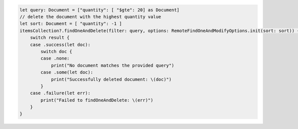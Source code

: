 .. code-block:: swift

   let query: Document = ["quantity": [ "$gte": 20] as Document]
   // delete the document with the highest quantity value
   let sort: Document = [ "quantity": -1 ]
   itemsCollection?.findOneAndDelete(filter: query, options: RemoteFindOneAndModifyOptions.init(sort: sort)) { result in
       switch result {
       case .success(let doc):
           switch doc {
           case .none:
               print("No document matches the provided query")
           case .some(let doc):
               print("Successfully deleted document: \(doc)")
           }
       case .failure(let err):
           print("Failed to findOneAndDelete: \(err)")
       }
   }
